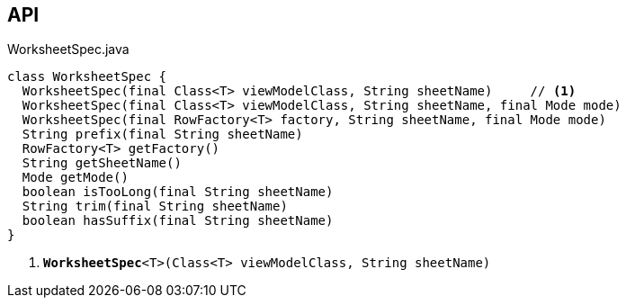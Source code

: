 :Notice: Licensed to the Apache Software Foundation (ASF) under one or more contributor license agreements. See the NOTICE file distributed with this work for additional information regarding copyright ownership. The ASF licenses this file to you under the Apache License, Version 2.0 (the "License"); you may not use this file except in compliance with the License. You may obtain a copy of the License at. http://www.apache.org/licenses/LICENSE-2.0 . Unless required by applicable law or agreed to in writing, software distributed under the License is distributed on an "AS IS" BASIS, WITHOUT WARRANTIES OR  CONDITIONS OF ANY KIND, either express or implied. See the License for the specific language governing permissions and limitations under the License.

== API

.WorksheetSpec.java
[source,java]
----
class WorksheetSpec {
  WorksheetSpec(final Class<T> viewModelClass, String sheetName)     // <.>
  WorksheetSpec(final Class<T> viewModelClass, String sheetName, final Mode mode)
  WorksheetSpec(final RowFactory<T> factory, String sheetName, final Mode mode)
  String prefix(final String sheetName)
  RowFactory<T> getFactory()
  String getSheetName()
  Mode getMode()
  boolean isTooLong(final String sheetName)
  String trim(final String sheetName)
  boolean hasSuffix(final String sheetName)
}
----

<.> `[teal]#*WorksheetSpec*#<T>(Class<T> viewModelClass, String sheetName)`

